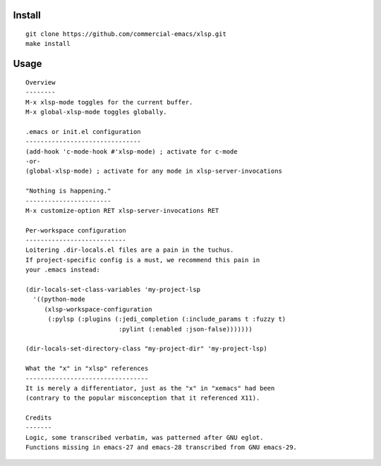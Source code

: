 |build-status|

Install
=======
::

   git clone https://github.com/commercial-emacs/xlsp.git
   make install

Usage
=====
::

   Overview
   --------
   M-x xlsp-mode toggles for the current buffer.
   M-x global-xlsp-mode toggles globally.
   
   .emacs or init.el configuration
   -------------------------------
   (add-hook 'c-mode-hook #'xlsp-mode) ; activate for c-mode
   -or-
   (global-xlsp-mode) ; activate for any mode in xlsp-server-invocations
   
   "Nothing is happening."
   -----------------------
   M-x customize-option RET xlsp-server-invocations RET
   
   Per-workspace configuration
   ---------------------------
   Loitering .dir-locals.el files are a pain in the tuchus.
   If project-specific config is a must, we recommend this pain in
   your .emacs instead:
   
   (dir-locals-set-class-variables 'my-project-lsp
     '((python-mode
        (xlsp-workspace-configuration
         (:pylsp (:plugins (:jedi_completion (:include_params t :fuzzy t)
                            :pylint (:enabled :json-false)))))))
   
   (dir-locals-set-directory-class "my-project-dir" 'my-project-lsp)
   
   What the "x" in "xlsp" references
   ---------------------------------
   It is merely a differentiator, just as the "x" in "xemacs" had been
   (contrary to the popular misconception that it referenced X11).
   
   Credits
   -------
   Logic, some transcribed verbatim, was patterned after GNU eglot.
   Functions missing in emacs-27 and emacs-28 transcribed from GNU emacs-29.

.. |build-status|
   image:: https://github.com/commercial-emacs/xlsp/workflows/CI/badge.svg?branch=dev
   :target: https://github.com/commercial-emacs/xlsp/actions
   :alt: Build Status
